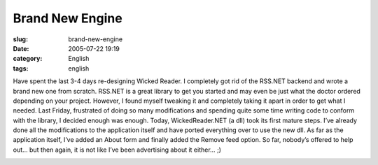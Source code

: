 Brand New Engine
################
:slug: brand-new-engine
:date: 2005-07-22 19:19
:category: English
:tags: english

Have spent the last 3-4 days re-designing Wicked Reader. I completely
got rid of the RSS.NET backend and wrote a brand new one from scratch.
RSS.NET is a great library to get you started and may even be just what
the doctor ordered depending on your project. However, I found myself
tweaking it and completely taking it apart in order to get what I
needed. Last Friday, frustrated of doing so many modifications and
spending quite some time writing code to conform with the library, I
decided enough was enough. Today, WickedReader.NET (a dll) took its
first mature steps. I’ve already done all the modifications to the
application itself and have ported everything over to use the new dll.
As far as the application itself, I’ve added an About form and finally
added the Remove feed option. So far, nobody’s offered to help out… but
then again, it is not like I’ve been advertising about it either… ;)

|WickedReader05|

.. |WickedReader05| image:: http://photos22.flickr.com/27829311_ff3dc1fe30.jpg
   :target: http://photos22.flickr.com/27829311_ff3dc1fe30_o.jpg
